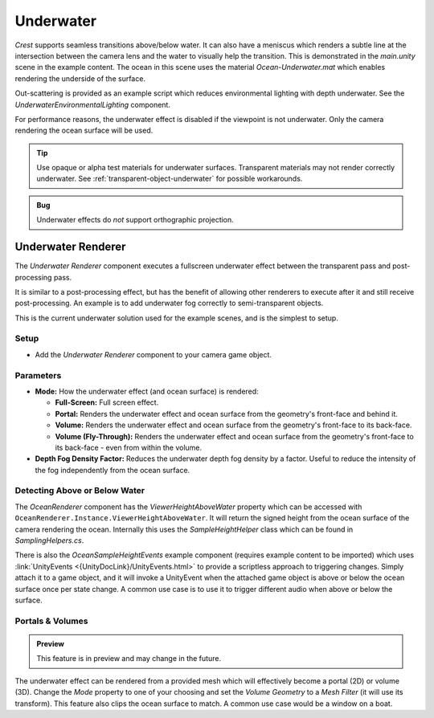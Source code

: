 .. _underwater:

Underwater
==========

.. image:: /_media/UnderwaterPostProcess.png

*Crest* supports seamless transitions above/below water.
It can also have a meniscus which renders a subtle line at the intersection between the camera lens and the water to visually help the transition.
This is demonstrated in the *main.unity* scene in the example content.
The ocean in this scene uses the material *Ocean-Underwater.mat* which enables rendering the underside of the surface.

Out-scattering is provided as an example script which reduces environmental lighting with depth underwater.
See the *UnderwaterEnvironmentalLighting* component.

For performance reasons, the underwater effect is disabled if the viewpoint is not underwater.
Only the camera rendering the ocean surface will be used.

.. tip::

   Use opaque or alpha test materials for underwater surfaces.
   Transparent materials may not render correctly underwater.
   See :ref:`transparent-object-underwater` for possible workarounds.

.. admonition:: Bug

   Underwater effects do *not* support orthographic projection.


Underwater Renderer
-------------------

The *Underwater Renderer* component executes a fullscreen underwater effect between the transparent pass and post-processing pass.

It is similar to a post-processing effect, but has the benefit of allowing other renderers to execute after it and still receive post-processing.
An example is to add underwater fog correctly to semi-transparent objects.

This is the current underwater solution used for the example scenes, and is the simplest to setup.

Setup
^^^^^

.. only:: birp

   .. tab:: `BIRP`

      -  Configure the ocean material for underwater rendering.
         In the *Underwater* section of the material params, ensure *Enabled* is turned on and *Cull Mode* is set to *Off* so that the underside of the ocean surface renders.
         See *Ocean-Underwater.mat* for an example.

.. only:: hdrp

   .. tab:: `HDRP`

      -  Configure the ocean material for underwater rendering.
         Ensure that *Double-Sided* is enabled under *Surface Options* on the ocean material so that the underside of the ocean surface renders.
         See *Ocean-Underwater.mat* for an example.

.. only:: urp

   .. tab:: `URP`

      -  Configure the ocean material for underwater rendering.
         In the *Underwater* section of the material params, ensure *Enabled* is turned on and *Cull Mode* is set to *Off* so that the underside of the ocean surface renders.
         See *Ocean-Underwater.mat* for an example.

-  Add the *Underwater Renderer* component to your camera game object.


Parameters
^^^^^^^^^^

-  **Mode:** How the underwater effect (and ocean surface) is rendered:

   -  **Full-Screen:** Full screen effect.
   -  **Portal:** Renders the underwater effect and ocean surface from the geometry's front-face and behind it.
   -  **Volume:** Renders the underwater effect and ocean surface from the geometry's front-face to its back-face.
   -  **Volume (Fly-Through):** Renders the underwater effect and ocean surface from the geometry's front-face to its back-face - even from within the volume.

-  **Depth Fog Density Factor:** Reduces the underwater depth fog density by a factor.
   Useful to reduce the intensity of the fog independently from the ocean surface.


.. only:: birp or urp

   Underwater Curtain `[BIRP] [URP]`
   ---------------------------------

   .. admonition:: Deprecated

      The *Underwater Curtain* will be removed in a future Crest version.
      It has been replaced by the *Underwater Renderer*.

   Setup
   ^^^^^

   -  Configure the ocean material for underwater rendering.
      In the *Underwater* section of the material params, ensure *Enabled* is turned on and *Cull Mode* is set to *Off* so that the underside of the ocean surface renders.
      See *Ocean-Underwater.mat* for an example.

   -  Place *UnderWaterCurtainGeom* and *UnderWaterMeniscus* prefabs under the camera (with cleared transform).

.. _detecting_above_or_below_water:

Detecting Above or Below Water
^^^^^^^^^^^^^^^^^^^^^^^^^^^^^^

The *OceanRenderer* component has the *ViewerHeightAboveWater* property which can be accessed with ``OceanRenderer.Instance.ViewerHeightAboveWater``.
It will return the signed height from the ocean surface of the camera rendering the ocean.
Internally this uses the *SampleHeightHelper* class which can be found in *SamplingHelpers.cs*.

There is also the *OceanSampleHeightEvents* example component (requires example content to be imported) which uses :link:`UnityEvents <{UnityDocLink}/UnityEvents.html>` to provide a scriptless approach to triggering changes.
Simply attach it to a game object, and it will invoke a UnityEvent when the attached game object is above or below the ocean surface once per state change. A common use case is to use it to trigger different audio when above or below the surface.


.. _portals-volumes:

Portals & Volumes
^^^^^^^^^^^^^^^^^

.. admonition:: Preview

   This feature is in preview and may change in the future.

The underwater effect can be rendered from a provided mesh which will effectively become a portal (2D) or volume (3D).
Change the *Mode* property to one of your choosing and set the *Volume Geometry* to a *Mesh Filter* (it will use its transform).
This feature also clips the ocean surface to match.
A common use case would be a window on a boat.


.. only:: hdrp

   Underwater Post-Process `[HDRP]`
   --------------------------------

   .. admonition:: Deprecated

      The *Underwater Post-Process* will be removed in a future Crest version.
      It has been replaced by the *Underwater Renderer*.

   Renders the underwater effect at the beginning of the post-processing stack.

   .. _underwater_pp_setup:

   Setup
   ^^^^^

   Steps to set up underwater:

   #. Ensure Crest is properly set up and working before proceeding.

   #. Enable :link:`Custom Pass on the {HDRP} Asset <{HDRPDocLink}/HDRP-Asset.html#rendering>` and ensure that :link:`Custom pass on the camera's Frame Settings <{HDRPDocLink}/Frame-Settings.html#rendering>` is not disabled.

   #. Add the custom post-process (*Crest.UnderwaterPostProcessHDRP*) to the *Before TAA* list.
      See the :link:`Custom Post Process documentation <{HDRPDocLink}/Custom-Post-Process.html#effect-ordering>`.

   #. Add the *Crest/Underwater* :link:`Volume Component <{HDRPDocLink}/Volume-Components.html>`.

      -   Please learn how to use the *Volume Framework* before proceeding as covering this is beyond the scope of our documentation:

      .. youtube:: vczkfjLoPf8

         Adding Volumes to `HDRP` (Tutorial)

   #. Configure the ocean material for underwater rendering.
      Ensure that *Double-Sided* is enabled under *Surface Options* on the ocean material so that the underside of the ocean surface renders.
      See *Ocean-Underwater.mat* for an example.

